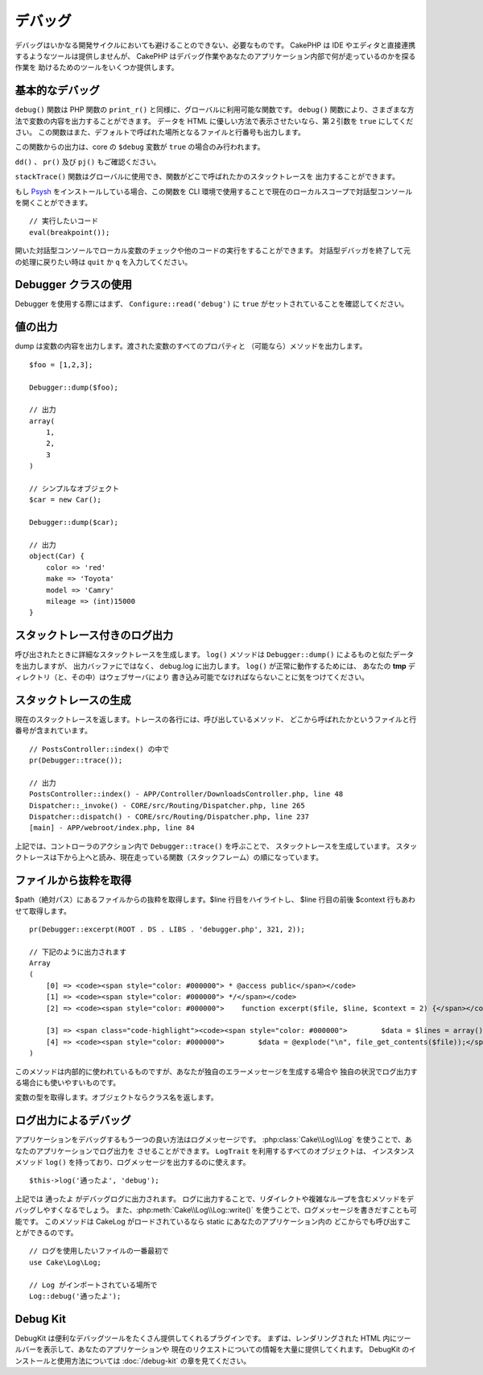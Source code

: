 デバッグ
########

デバッグはいかなる開発サイクルにおいても避けることのできない、必要なものです。
CakePHP は IDE やエディタと直接連携するようなツールは提供しませんが、
CakePHP はデバッグ作業やあなたのアプリケーション内部で何が走っているのかを探る作業を
助けるためのツールをいくつか提供します。

基本的なデバッグ
================

.. php:function:: debug(mixed $var, boolean $showHtml = null, $showFrom = true)
    :noindex:

``debug()`` 関数は PHP 関数の ``print_r()`` と同様に、グローバルに利用可能な関数です。
``debug()`` 関数により、さまざまな方法で変数の内容を出力することができます。
データを HTML に優しい方法で表示させたいなら、第２引数を ``true`` にしてください。
この関数はまた、デフォルトで呼ばれた場所となるファイルと行番号も出力します。

この関数からの出力は、core の ``$debug`` 変数が ``true`` の場合のみ行われます。

.. versionadded:: 3.3.0

    このメソッドを呼ぶと、渡された ``$var`` を返します。例えば、return 文に
    このメソッドを置くことができます。例::
    
        return debug($data); // 必ず $data を返します。

``dd()`` 、 ``pr()`` 及び ``pj()`` もご確認ください。

.. php:function:: stackTrace()

``stackTrace()`` 関数はグローバルに使用でき、関数がどこで呼ばれたかのスタックトレースを
出力することができます。

.. php:function:: breakpoint()

.. versionadded:: 3.1

もし `Psysh <http://psysh.org/>`_ をインストールしている場合、この関数を
CLI 環境で使用することで現在のローカルスコープで対話型コンソールを開くことができます。 ::

    // 実行したいコード
    eval(breakpoint());

開いた対話型コンソールでローカル変数のチェックや他のコードの実行をすることができます。
対話型デバッガを終了して元の処理に戻りたい時は ``quit`` か ``q`` を入力してください。

Debugger クラスの使用
========================

.. php:namespace:: Cake\Error

.. php:class:: Debugger

Debugger を使用する際にはまず、 ``Configure::read('debug')`` に
``true`` がセットされていることを確認してください。

値の出力
========

.. php:staticmethod:: dump($var, $depth = 3)

dump は変数の内容を出力します。渡された変数のすべてのプロパティと
（可能なら）メソッドを出力します。 ::

    $foo = [1,2,3];

    Debugger::dump($foo);

    // 出力
    array(
        1,
        2,
        3
    )

    // シンプルなオブジェクト
    $car = new Car();

    Debugger::dump($car);

    // 出力
    object(Car) {
        color => 'red'
        make => 'Toyota'
        model => 'Camry'
        mileage => (int)15000
    }

スタックトレース付きのログ出力
==============================

.. php:staticmethod:: log($var, $level = 7, $depth = 3)

呼び出されたときに詳細なスタックトレースを生成します。
``log()`` メソッドは ``Debugger::dump()`` によるものと似たデータを出力しますが、
出力バッファにではなく、 debug.log に出力します。 ``log()`` が正常に動作するためには、
あなたの **tmp** ディレクトリ（と、その中）はウェブサーバにより
書き込み可能でなければならないことに気をつけてください。

スタックトレースの生成
======================

.. php:staticmethod:: trace($options)

現在のスタックトレースを返します。トレースの各行には、呼び出しているメソッド、
どこから呼ばれたかというファイルと行番号が含まれています。 ::

    // PostsController::index() の中で
    pr(Debugger::trace());

    // 出力
    PostsController::index() - APP/Controller/DownloadsController.php, line 48
    Dispatcher::_invoke() - CORE/src/Routing/Dispatcher.php, line 265
    Dispatcher::dispatch() - CORE/src/Routing/Dispatcher.php, line 237
    [main] - APP/webroot/index.php, line 84

上記では、コントローラのアクション内で ``Debugger::trace()`` を呼ぶことで、
スタックトレースを生成しています。
スタックトレースは下から上へと読み、現在走っている関数（スタックフレーム）の順になっています。

ファイルから抜粋を取得
======================

.. php:staticmethod:: excerpt($file, $line, $context)

$path（絶対パス）にあるファイルからの抜粋を取得します。$line 行目をハイライトし、
$line 行目の前後 $context 行もあわせて取得します。 ::

    pr(Debugger::excerpt(ROOT . DS . LIBS . 'debugger.php', 321, 2));

    // 下記のように出力されます
    Array
    (
        [0] => <code><span style="color: #000000"> * @access public</span></code>
        [1] => <code><span style="color: #000000"> */</span></code>
        [2] => <code><span style="color: #000000">    function excerpt($file, $line, $context = 2) {</span></code>

        [3] => <span class="code-highlight"><code><span style="color: #000000">        $data = $lines = array();</span></code></span>
        [4] => <code><span style="color: #000000">        $data = @explode("\n", file_get_contents($file));</span></code>
    )

このメソッドは内部的に使われているものですが、あなたが独自のエラーメッセージを生成する場合や
独自の状況でログ出力する場合にも使いやすいものです。

.. php:staticmethod:: Debugger::getType($var)

変数の型を取得します。オブジェクトならクラス名を返します。

ログ出力によるデバッグ
======================

アプリケーションをデバッグするもう一つの良い方法はログメッセージです。
:php:class:`Cake\\Log\\Log` を使うことで、あなたのアプリケーションでログ出力を
させることができます。 ``LogTrait`` を利用するすべてのオブジェクトは、
インスタンスメソッド ``log()`` を持っており、ログメッセージを出力するのに使えます。 ::

    $this->log('通ったよ', 'debug');

上記では ``通ったよ`` がデバッグログに出力されます。
ログに出力することで、リダイレクトや複雑なループを含むメソッドをデバッグしやすくなるでしょう。
また、:php:meth:`Cake\\Log\\Log::write()` を使うことで、ログメッセージを書きだすことも可能です。
このメソッドは CakeLog がロードされているなら static にあなたのアプリケーション内の
どこからでも呼び出すことができるのです。 ::

    // ログを使用したいファイルの一番最初で
    use Cake\Log\Log;

    // Log がインポートされている場所で
    Log::debug('通ったよ');

Debug Kit
=========

DebugKit は便利なデバッグツールをたくさん提供してくれるプラグインです。
まずは、レンダリングされた HTML 内にツールバーを表示して、あなたのアプリケーションや
現在のリクエストについての情報を大量に提供してくれます。
DebugKit のインストールと使用方法については :doc:`/debug-kit` の章を見てください。


.. meta::
    :title lang=ja: デバッグ
    :description lang=ja: Debugging CakePHP with the Debugger class, logging, basic debugging and using the DebugKit plugin.
    :keywords lang=ja: code excerpt,stack trace,default output,error link,default error,web requests,error report,debugger,arrays,different ways,excerpt from,cakephp,ide,options

